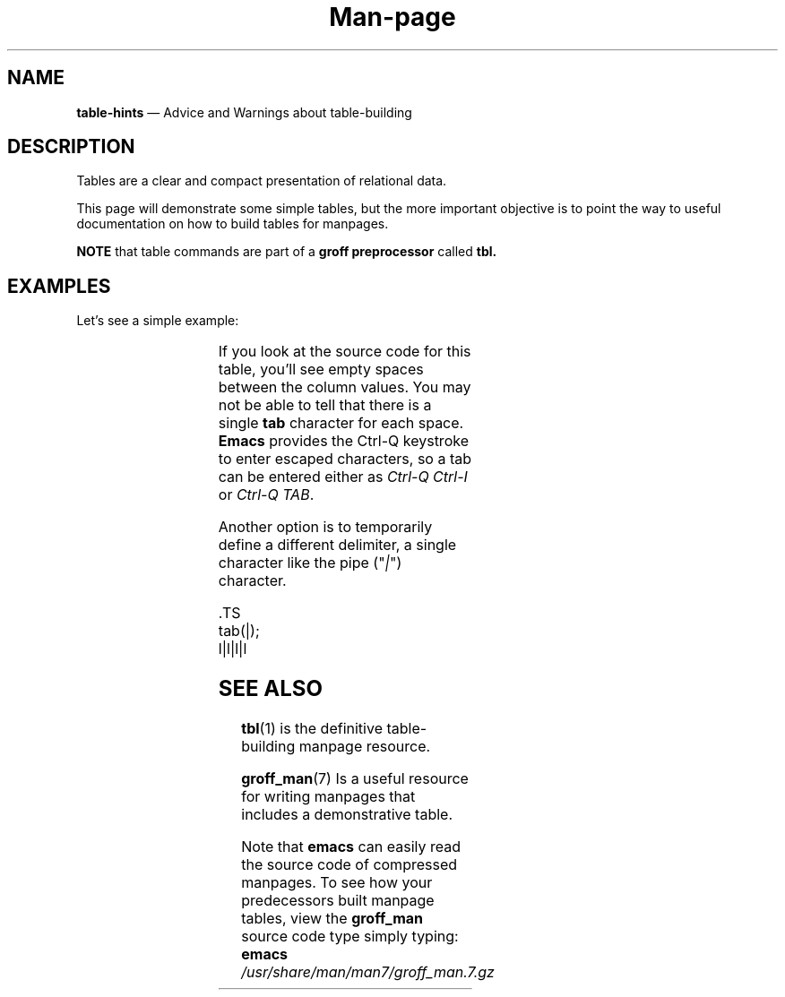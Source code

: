 .TH Man-page Tables
.\" ==========================================================
.SH NAME
.\" ==========================================================
.B table-hints
\(em Advice and Warnings about table-building
.\" ==========================================================
.SH DESCRIPTION
.\" ==========================================================
.PP
Tables are a clear and compact presentation of relational data.
.PP
This page will demonstrate some simple tables, but the more
important objective is to point the way to useful documentation
on how to build tables for manpages.
.PP
.B NOTE
that table commands are part of a
.BR "groff preprocessor " called " tbl."
.\" ==========================================================
.SH EXAMPLES
.\" ==========================================================
.PP
Let's see a simple example:

.TS
l	l	l	l
----
l	l	l	l .
Color	index	48\fB;\fR5\fB;\fRx	48\fB;\fR2\fB;\fRx\fB;\fRx\fB;\fRx
red	31	48\fB;\fR5\fB;\fR196	48\fB;\fR2\fB;\fR255\fB;\fR0\fB;\fR0
green	32	48\fB;\fR5\fB;\fR46	48\fB;\fR2\fB;\fR0\fB;\fR255\fB;\fR0
brown	33	48\fB;\fR5\fB;\fR214	48\fB;\fR2\fB;\fR255\fB;\fR128\fB;\fR0
blue	34	48\fB;\fR5\fB;\fR21	48\fB;\fR2\fB;\fR0\fB;\fR0\fB;\fR255
magenta	35	48\fB;\fR5\fB;\fR201	48\fB;\fR2\fB;\fR255\fB;\fR0\fB;\fR255
cyan	36	48\fB;\fR5\fB;\fR51	48.2\fB;\fR0\fB;\fR255\fB;\fR255
white	37	48\fB;\fR5\fB;\fR231	48.2.255\fB;\fR255\fB;\fR255
.TE

.PP
If you look at the source code for this table, you'll see empty
spaces between the column values.  You may not be able to tell that
there is a single
.B tab
character for each space.
.B Emacs
provides the Ctrl-Q keystroke to enter escaped characters, so a
tab can be entered either as
.IR "Ctrl-Q Ctrl-I " or " Ctrl-Q TAB" .
.PP
Another option is to temporarily define a different delimiter,
a single character like the pipe ("\fI|\fR") character.

.PP
\&.TS
.br
tab(|);
.br
l|l|l|l
.br



.SH SEE ALSO
.PP
.BR tbl (1)
is the definitive table-building manpage resource.
.PP
.BR groff_man (7)
Is a useful resource for writing manpages that includes a
demonstrative table.
.PP
Note that
.B emacs
can easily read the source code of compressed manpages.  To
see how your predecessors built manpage tables, view the
.B groff_man
source code type simply typing:
.br
.BI "emacs " /usr/share/man/man7/groff_man.7.gz
